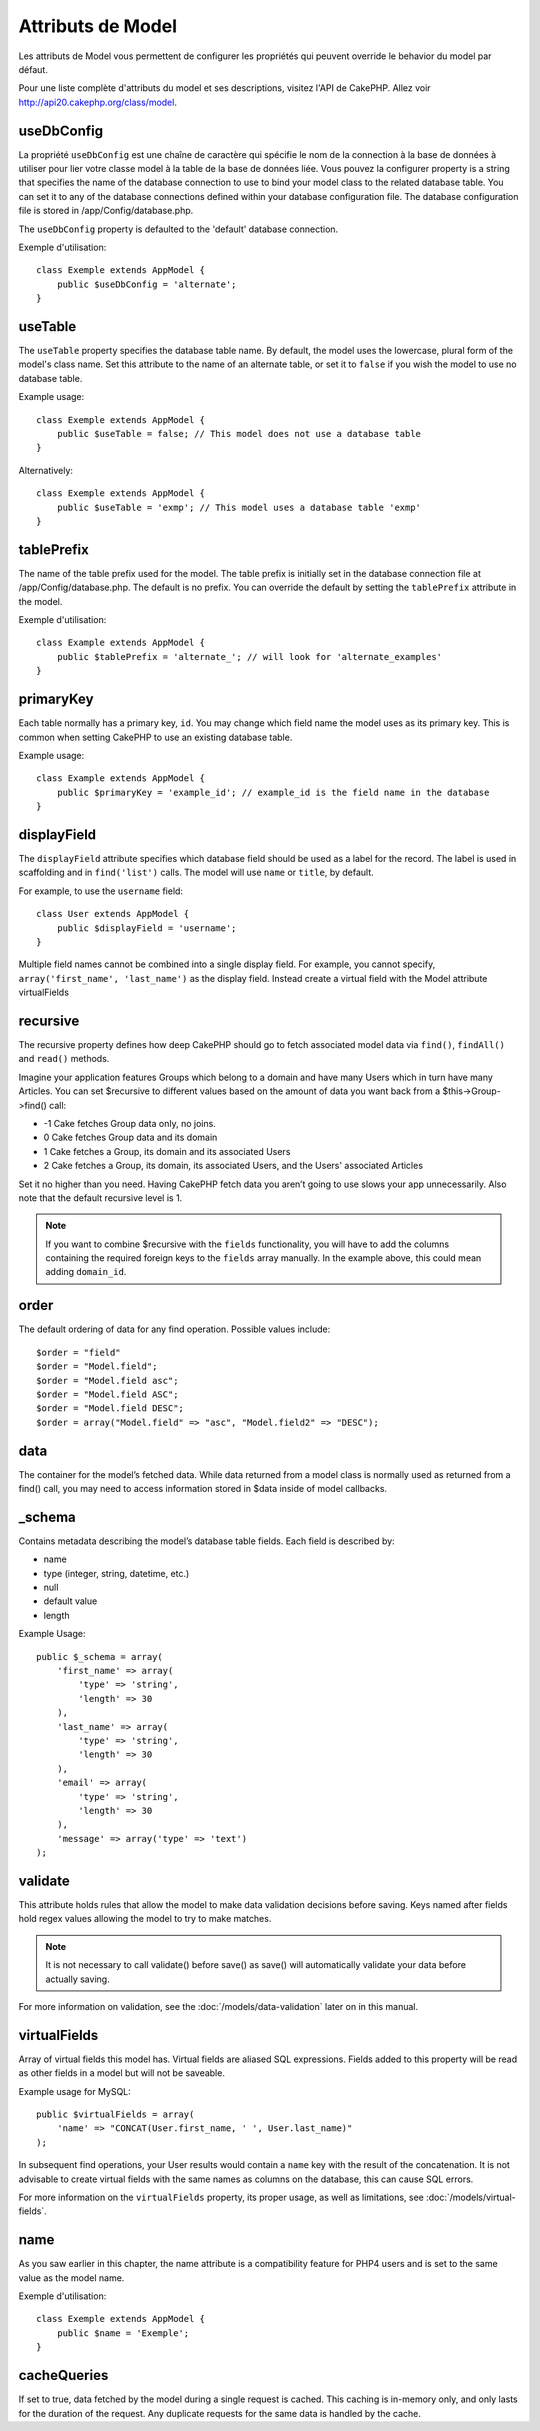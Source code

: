Attributs de Model
##################

Les attributs de Model vous permettent de configurer les propriétés qui 
peuvent override le behavior du model par défaut.

Pour une liste complète d'attributs du model et ses descriptions, visitez 
l'API de CakePHP. Allez voir 
`http://api20.cakephp.org/class/model <http://api20.cakephp.org/class/model>`_.

useDbConfig
===========

La propriété ``useDbConfig`` est une chaîne de caractère qui spécifie le nom 
de la connection à la base de données à utiliser pour lier votre classe model 
à la table de la base de données liée. Vous pouvez la configurer 
property is a string that specifies the name of
the database connection to use to bind your model class to the
related database table. You can set it to any of the database
connections defined within your database configuration file. The
database configuration file is stored in /app/Config/database.php.

The ``useDbConfig`` property is defaulted to the 'default' database
connection.

Exemple d'utilisation:

::

    class Exemple extends AppModel {
        public $useDbConfig = 'alternate';
    }

useTable
========

The ``useTable`` property specifies the database table name. By
default, the model uses the lowercase, plural form of the model's
class name. Set this attribute to the name of an alternate table,
or set it to ``false`` if you wish the model to use no database
table.

Example usage::

    class Exemple extends AppModel {
        public $useTable = false; // This model does not use a database table
    }

Alternatively::

    class Exemple extends AppModel {
        public $useTable = 'exmp'; // This model uses a database table 'exmp'
    }

tablePrefix
===========

The name of the table prefix used for the model. The table prefix
is initially set in the database connection file at
/app/Config/database.php. The default is no prefix. You can
override the default by setting the ``tablePrefix`` attribute in
the model.

Exemple d'utilisation::

    class Example extends AppModel {
        public $tablePrefix = 'alternate_'; // will look for 'alternate_examples'
    }

.. _model-primaryKey:

primaryKey
==========

Each table normally has a primary key, ``id``. You may change which
field name the model uses as its primary key. This is common when
setting CakePHP to use an existing database table.

Example usage::

    class Example extends AppModel {
        public $primaryKey = 'example_id'; // example_id is the field name in the database
    }
    

.. _model-displayField:

displayField
============

The ``displayField`` attribute specifies which database field
should be used as a label for the record. The label is used in
scaffolding and in ``find('list')`` calls. The model will use
``name`` or ``title``, by default.

For example, to use the ``username`` field::

    class User extends AppModel {
        public $displayField = 'username';
    }

Multiple field names cannot be combined into a single display
field. For example, you cannot specify,
``array('first_name', 'last_name')`` as the display field. Instead
create a virtual field with the Model attribute virtualFields

recursive
=========

The recursive property defines how deep CakePHP should go to fetch
associated model data via ``find()``, ``findAll()`` and ``read()``
methods.

Imagine your application features Groups which belong to a domain
and have many Users which in turn have many Articles. You can set
$recursive to different values based on the amount of data you want
back from a $this->Group->find() call:

* -1 Cake fetches Group data only, no joins.
* 0  Cake fetches Group data and its domain
* 1  Cake fetches a Group, its domain and its associated Users
* 2  Cake fetches a Group, its domain, its associated Users, and the
  Users' associated Articles

Set it no higher than you need. Having CakePHP fetch data you
aren’t going to use slows your app unnecessarily. Also note that
the default recursive level is 1.

.. note::

    If you want to combine $recursive with the ``fields``
    functionality, you will have to add the columns containing the
    required foreign keys to the ``fields`` array manually. In the
    example above, this could mean adding ``domain_id``.

order
=====

The default ordering of data for any find operation. Possible
values include::

    $order = "field"
    $order = "Model.field";
    $order = "Model.field asc";
    $order = "Model.field ASC";
    $order = "Model.field DESC";
    $order = array("Model.field" => "asc", "Model.field2" => "DESC");

data
====

The container for the model’s fetched data. While data returned
from a model class is normally used as returned from a find() call,
you may need to access information stored in $data inside of model
callbacks.

\_schema
========

Contains metadata describing the model’s database table fields.
Each field is described by:

-  name
-  type (integer, string, datetime, etc.)
-  null
-  default value
-  length

Example Usage::

    public $_schema = array(
        'first_name' => array(
            'type' => 'string', 
            'length' => 30
        ),
        'last_name' => array(
            'type' => 'string', 
            'length' => 30
        ),
        'email' => array(
            'type' => 'string',
            'length' => 30
        ),
        'message' => array('type' => 'text')
    );

validate
========

This attribute holds rules that allow the model to make data
validation decisions before saving. Keys named after fields hold
regex values allowing the model to try to make matches.

.. note::

    It is not necessary to call validate() before save() as save() will
    automatically validate your data before actually saving.

For more information on validation, see the :doc:`/models/data-validation`
later on in this manual.

virtualFields
=============

Array of virtual fields this model has. Virtual fields are aliased
SQL expressions. Fields added to this property will be read as
other fields in a model but will not be saveable.

Example usage for MySQL::

    public $virtualFields = array(
        'name' => "CONCAT(User.first_name, ' ', User.last_name)"
    );

In subsequent find operations, your User results would contain a
``name`` key with the result of the concatenation. It is not
advisable to create virtual fields with the same names as columns
on the database, this can cause SQL errors.

For more information on the ``virtualFields`` property, its proper
usage, as well as limitations, see
:doc:`/models/virtual-fields`.

name
====

As you saw earlier in this chapter, the name attribute is a
compatibility feature for PHP4 users and is set to the same value
as the model name.

Exemple d'utilisation::

    class Exemple extends AppModel {
        public $name = 'Exemple';
    }

cacheQueries
============

If set to true, data fetched by the model during a single request
is cached. This caching is in-memory only, and only lasts for the
duration of the request. Any duplicate requests for the same data
is handled by the cache.


.. meta::
    :title lang=fr: Attributs de Model
    :keywords lang=fr: alternate table,default model,database configuration,model example,database table,default database,model class,model behavior,class model,plural form,database connections,database connection,attribute,attributes,complete list,config,cakephp,api,class example
